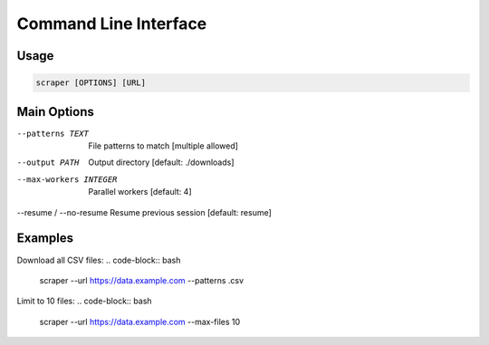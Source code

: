 Command Line Interface
======================

Usage
------
.. code-block:: text
   
   scraper [OPTIONS] [URL]

Main Options
-------------
--patterns TEXT           File patterns to match [multiple allowed]
--output PATH             Output directory [default: ./downloads]
--max-workers INTEGER     Parallel workers [default: 4]
--resume / --no-resume    Resume previous session [default: resume]

Examples
---------
Download all CSV files:
.. code-block:: bash
   scraper --url https://data.example.com --patterns .csv

Limit to 10 files:
.. code-block:: bash
   scraper --url https://data.example.com --max-files 10